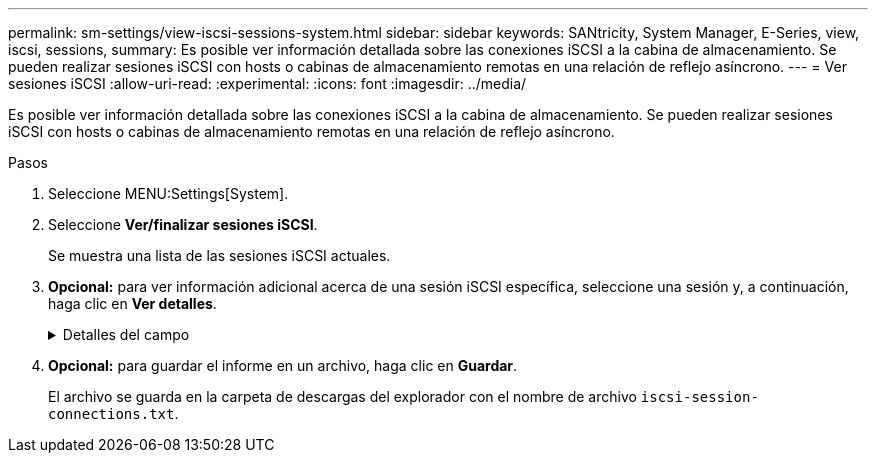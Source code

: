 ---
permalink: sm-settings/view-iscsi-sessions-system.html 
sidebar: sidebar 
keywords: SANtricity, System Manager, E-Series, view, iscsi, sessions, 
summary: Es posible ver información detallada sobre las conexiones iSCSI a la cabina de almacenamiento. Se pueden realizar sesiones iSCSI con hosts o cabinas de almacenamiento remotas en una relación de reflejo asíncrono. 
---
= Ver sesiones iSCSI
:allow-uri-read: 
:experimental: 
:icons: font
:imagesdir: ../media/


[role="lead"]
Es posible ver información detallada sobre las conexiones iSCSI a la cabina de almacenamiento. Se pueden realizar sesiones iSCSI con hosts o cabinas de almacenamiento remotas en una relación de reflejo asíncrono.

.Pasos
. Seleccione MENU:Settings[System].
. Seleccione *Ver/finalizar sesiones iSCSI*.
+
Se muestra una lista de las sesiones iSCSI actuales.

. *Opcional:* para ver información adicional acerca de una sesión iSCSI específica, seleccione una sesión y, a continuación, haga clic en *Ver detalles*.
+
.Detalles del campo
[%collapsible]
====
[cols="25h,~"]
|===
| Elemento | Descripción 


 a| 
Identificador de sesión (SSID)
 a| 
La cadena hexadecimal que identifica una sesión entre un iniciador de iSCSI y un destino iSCSI. El SSID está compuesto por ISID y TPGT.



 a| 
Identificador de sesión del iniciador (ISID)
 a| 
La parte del iniciador del identificador de sesión. El iniciador especifica el ISID durante el inicio de sesión.



 a| 
Grupo de portal de destino
 a| 
El destino iSCSI.



 a| 
Etiqueta del grupo de portal de destino (TPGT)
 a| 
La parte del destino del identificador de sesión. Identificador numérico de 16 bits para un grupo de portales de destino iSCSI.



 a| 
Nombre iSCSI del iniciador
 a| 
El nombre WWN único del iniciador.



 a| 
Etiqueta de iSCSI del iniciador
 a| 
La etiqueta de usuario configurada en System Manager.



 a| 
Alias del iniciador de iSCSI
 a| 
Un nombre que también puede asociarse a un nodo iSCSI. El alias permite a una organización asociar una cadena intuitiva al nombre iSCSI. Sin embargo, el alias no es un sustituto del nombre iSCSI. El alias del iniciador de iSCSI solo puede configurarse en el host, no en System Manager



 a| 
Host
 a| 
El servidor que envía entrada y salida a la cabina de almacenamiento.



 a| 
Identificador de conexión (CID)
 a| 
Nombre único para una conexión dentro de la sesión entre el iniciador y el destino. El iniciador genera este ID y lo presenta al destino durante las solicitudes de inicio de sesión. El ID de conexión también se presenta durante los cierres de sesión que cierran las conexiones.



 a| 
Identificador de puerto Ethernet
 a| 
El puerto de la controladora asociado a la conexión.



 a| 
Dirección IP del iniciador
 a| 
La dirección IP del iniciador.



 a| 
Parámetros de inicio de sesión negociados
 a| 
Los parámetros que se negocian durante el inicio de sesión de la sesión iSCSI.



 a| 
Método de autenticación
 a| 
La técnica para autenticar usuarios que desean acceder a la red iSCSI. Los valores válidos son *CHAP* y *Ninguno*.



 a| 
Método de resumen del encabezado
 a| 
La técnica para mostrar posibles valores de encabezados para la sesión iSCSI. HeaderDigest y DataDigest pueden ser *None* o *CRC32C*. El valor predeterminado para ambos es *Ninguno*.



 a| 
Método de resumen de datos
 a| 
La técnica para mostrar posibles valores de datos para la sesión iSCSI. HeaderDigest y DataDigest pueden ser *None* o *CRC32C*. El valor predeterminado para ambos es *Ninguno*.



 a| 
Conexiones máximas
 a| 
El mayor número de conexiones permitidas para la sesión iSCSI. El número máximo de conexiones puede ser de 1 a 4. El valor predeterminado es *1*.



 a| 
Alias de destino
 a| 
La etiqueta asociada al destino.



 a| 
Alias del iniciador
 a| 
La etiqueta asociada al iniciador.



 a| 
Dirección IP de destino
 a| 
La dirección IP del destino para la sesión iSCSI. Los nombres DNS no son compatibles.



 a| 
R2T inicial
 a| 
La inicial lista para transferir Estados. El estado puede ser *Sí* o *no*.



 a| 
Longitud de ráfaga máxima
 a| 
La carga útil máxima de SCSI en bytes para esta sesión iSCSI. La longitud máxima de ráfaga puede ser de 512 a 262,144 144 (256 KB). El valor predeterminado es *262,144 (256 KB)*.



 a| 
Longitud de la primera ráfaga
 a| 
La carga útil de SCSI en bytes para datos no solicitados para esta sesión iSCSI. La longitud de la primera ráfaga puede ser de 512 a 131,072 072 (128 KB). El valor predeterminado es *65.536 (64 KB)*.



 a| 
Tiempo predeterminado de espera
 a| 
La cantidad mínima de segundos que se deben esperar para intentar establecer una conexión después de la terminación o el restablecimiento de una conexión. El valor predeterminado de tiempo para esperar puede ser de 0 a 3600. El valor predeterminado es *2*.



 a| 
Tiempo predeterminado de retención
 a| 
La cantidad máxima de segundos durante los cuales aún puede establecerse una conexión después de la terminación o el restablecimiento de una conexión. El valor predeterminado de tiempo para retener puede ser de 0 a 3600. El valor predeterminado es *20*.



 a| 
R2T pendiente máximo
 a| 
La cantidad máxima de Estados listos para transferencia pendientes para esta sesión iSCSI. El valor máximo de Estados listos para transferencia pendientes puede ser de 1 a 16. El valor predeterminado es *1*.



 a| 
Nivel de recuperación de errores
 a| 
El nivel de recuperación de error para esta sesión iSCSI. El valor del nivel de recuperación de errores siempre está establecido en *0*.



 a| 
Longitud máxima del segmento de datos de recepción
 a| 
La cantidad máxima de datos que el iniciador o el destino pueden recibir en cualquier unidad de datos de carga útil de iSCSI (PDU).



 a| 
Nombre de destino
 a| 
El nombre oficial del destino (no el alias). El nombre de destino con formato _IQN_.



 a| 
Nombre del iniciador
 a| 
El nombre oficial del iniciador (no el alias). El nombre del iniciador que usa formato _IQN_ o _eui_.

|===
====
. *Opcional:* para guardar el informe en un archivo, haga clic en *Guardar*.
+
El archivo se guarda en la carpeta de descargas del explorador con el nombre de archivo `iscsi-session-connections.txt`.


